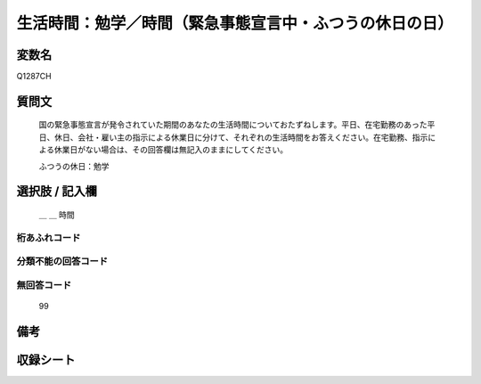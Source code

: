 .. title:: Q1287CH
.. rst-class:: item

====================================================================================================
生活時間：勉学／時間（緊急事態宣言中・ふつうの休日の日）
====================================================================================================

.. rst-class:: varname

変数名
==================

Q1287CH

.. rst-class:: question

質問文
==================


   国の緊急事態宣言が発令されていた期間のあなたの生活時間についておたずねします。平日、在宅勤務のあった平日、休日、会社・雇い主の指示による休業日に分けて、それぞれの生活時間をお答えください。在宅勤務、指示による休業日がない場合は、その回答欄は無記入のままにしてください。


   ふつうの休日：勉学





.. rst-class:: answer

選択肢 / 記入欄
======================

  ＿ ＿ 時間 
  
  



.. rst-class:: overflow

桁あふれコード
-------------------------------



.. rst-class:: not_classified

分類不能の回答コード
-------------------------------------
  


.. rst-class:: not_available

無回答コード
-------------------------------------
  99


.. rst-class:: bikou

備考
==================
 



.. rst-class:: include_sheet

収録シート
=======================================
.. hlist::
   :columns: 3
   
   
   * p28_5
   
   


.. index:: Q1287CH